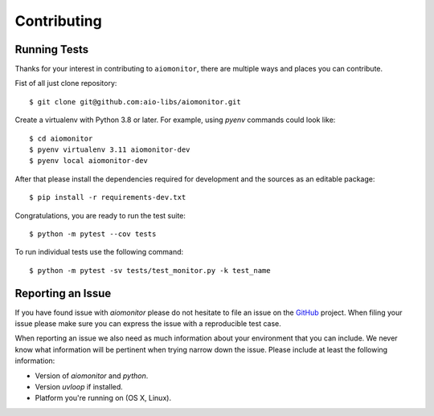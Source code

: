 Contributing
============

Running Tests
-------------

.. _GitHub: https://github.com/aio-libs/aiomonitor

Thanks for your interest in contributing to ``aiomonitor``, there are multiple
ways and places you can contribute.

Fist of all just clone repository::

    $ git clone git@github.com:aio-libs/aiomonitor.git

Create a virtualenv with Python 3.8 or later.  For example,
using *pyenv* commands could look like::

   $ cd aiomonitor
   $ pyenv virtualenv 3.11 aiomonitor-dev
   $ pyenv local aiomonitor-dev

After that please install the dependencies required for development
and the sources as an editable package::

    $ pip install -r requirements-dev.txt

Congratulations, you are ready to run the test suite::

    $ python -m pytest --cov tests

To run individual tests use the following command::

    $ python -m pytest -sv tests/test_monitor.py -k test_name


Reporting an Issue
------------------

If you have found issue with `aiomonitor` please do
not hesitate to file an issue on the GitHub_ project. When filing your
issue please make sure you can express the issue with a reproducible test
case.

When reporting an issue we also need as much information about your environment
that you can include. We never know what information will be pertinent when
trying narrow down the issue. Please include at least the following
information:

* Version of `aiomonitor` and `python`.
* Version `uvloop` if installed.
* Platform you're running on (OS X, Linux).
